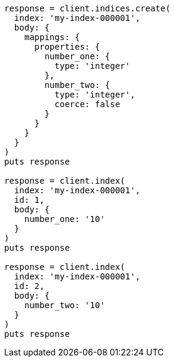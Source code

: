 [source, ruby]
----
response = client.indices.create(
  index: 'my-index-000001',
  body: {
    mappings: {
      properties: {
        number_one: {
          type: 'integer'
        },
        number_two: {
          type: 'integer',
          coerce: false
        }
      }
    }
  }
)
puts response

response = client.index(
  index: 'my-index-000001',
  id: 1,
  body: {
    number_one: '10'
  }
)
puts response

response = client.index(
  index: 'my-index-000001',
  id: 2,
  body: {
    number_two: '10'
  }
)
puts response
----
